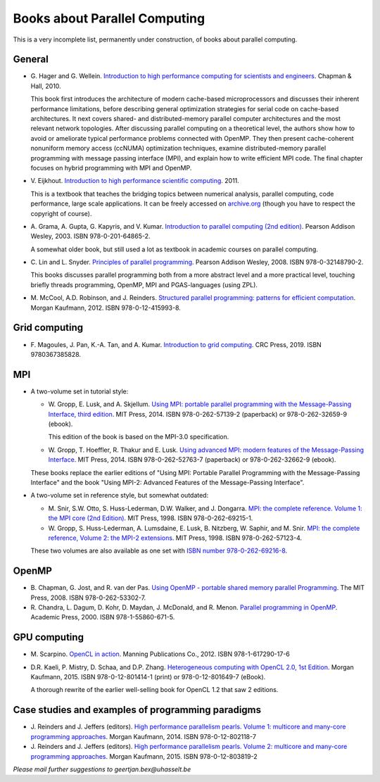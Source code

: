 .. _books:

Books about Parallel Computing
==============================

This is a very incomplete list, permanently under construction, of
books about parallel computing.

General
-------

* G. Hager and G. Wellein.
  `Introduction to high performance computing for scientists and engineers <https://www.crcpress.com/Introduction-to-High-Performance-Computing-for-Scientists-and-Engineers/Hager-Wellein/p/book/9781439811924>`_.
  Chapman & Hall, 2010.

  This book first introduces the architecture of modern cache-based
  microprocessors and discusses their inherent performance limitations, before
  describing general optimization strategies for serial code on cache-based
  architectures. It next covers shared- and distributed-memory parallel
  computer architectures and the most relevant network topologies. After
  discussing parallel computing on a theoretical level, the authors show how to
  avoid or ameliorate typical performance problems connected with OpenMP. They
  then present cache-coherent nonuniform memory access (ccNUMA) optimization
  techniques, examine distributed-memory parallel programming with message
  passing interface (MPI), and explain how to write efficient MPI code. The
  final chapter focuses on hybrid programming with MPI and OpenMP.

* V. Eijkhout.
  `Introduction to high performance scientific computing <https://insidehpc.com/2010/12/download-introduction-to-high-performance-scientific-computing/>`_.
  2011.

  This is a textbook that teaches the bridging topics between numerical
  analysis, parallel computing, code performance, large scale applications. It
  can be freely accessed on `archive.org
  <https://archive.org/details/EijkhoutIntroToHPC>`_ (though you have to
  respect the copyright of course).

* A. Grama, A. Gupta, G. Kapyris, and V. Kumar.
  `Introduction to parallel computing (2nd edition) <http://www.pearsoned.co.uk/Bookshop/detail.asp?item=100000000005961>`_.
  Pearson Addison Wesley, 2003. ISBN 978-0-201-64865-2.

  A somewhat older book, but still used a lot as textbook in academic courses
  on parallel computing.

* C. Lin and L. Snyder.
  `Principles of parallel programming <http://www.pearsoned.co.uk/bookshop/detail.asp?WT.oss=Principles%20of%20parallel%20programming&WT.oss_r=1&item=100000000247080>`_.
  Pearson Addison Wesley, 2008. ISBN 978-0-32148790-2.

  This books discusses parallel programming both from a more abstract level and
  a more practical level, touching briefly threads programming, OpenMP, MPI and
  PGAS-languages (using ZPL).

* M. McCool, A.D. Robinson, and J. Reinders.
  `Structured parallel programming: patterns for efficient computation <https://www.elsevier.com/books/structured-parallel-programming/mccool/978-0-12-415993-8>`_.
  Morgan Kaufmann, 2012. ISBN 978-0-12-415993-8.

Grid computing
--------------

* F. Magoules, J. Pan, K.-A. Tan, and A. Kumar.
  `Introduction to grid computing <https://www.routledge.com/Introduction-to-Grid-Computing-1st-Edition/Magoules-Pan-Tan-Kumar/p/book/9780367385828>`_.
  CRC Press, 2019. ISBN 9780367385828.

MPI
---

* A two-volume set in tutorial style:

  * W. Gropp, E. Lusk, and A. Skjellum.
    `Using MPI: portable parallel programming with the Message-Passing Interface, third edition <https://mitpress.mit.edu/?q=using-MPI-3ed>`__.
    MIT Press, 2014. ISBN 978-0-262-57139-2 (paperback) or 978-0-262-32659-9 (ebook).

    This edition of the book is based on the MPI-3.0 specification.

  * W. Gropp, T. Hoeffler, R. Thakur and E. Lusk.
    `Using advanced MPI: modern features of the Message-Passing Interface <https://mitpress.mit.edu/?q=using-advanced-MPI>`_.
    MIT Press, 2014. ISBN 978-0-262-52763-7 (paperback) or 978-0-262-32662-9 (ebook).

  These books replace the earlier editions of "Using MPI: Portable
  Parallel Programming with the Message-Passing Interface" and the
  book "Using MPI-2: Advanced Features of the Message-Passing
  Interface".

* A two-volume set in reference style, but somewhat outdated:

  * M. Snir, S.W. Otto, S. Huss-Lederman, D.W. Walker, and J. Dongarra.
    `MPI: the complete reference. Volume 1: the MPI core (2nd Edition) <https://mitpress.mit.edu/books/mpi-complete-reference-second-edition-volume-1>`_.
    MIT Press, 1998. ISBN 978-0-262-69215-1.

  * W. Gropp, S. Huss-Lederman, A. Lumsdaine, E. Lusk, B. Nitzberg, W. Saphir, and M. Snir.
    `MPI: the complete reference, Volume 2: the MPI-2 extensions <https://mitpress.mit.edu/books/mpi-complete-reference-volume-2>`_.
    MIT Press, 1998. ISBN 978-0-262-57123-4.

  These two volumes are also available as one set with
  `ISBN number 978-0-262-69216-8 <https://mitpress.mit.edu/?q=books/mpi-complete-reference>`_.

OpenMP
------

* B. Chapman, G. Jost, and R. van der Pas.
  `Using OpenMP - portable shared memory parallel Programming <https://mitpress.mit.edu/?q=books/using-openmp>`_.
  The MIT Press, 2008. ISBN 978-0-262-53302-7.

* R. Chandra, L. Dagum, D. Kohr, D. Maydan, J. McDonald, and R. Menon.
  `Parallel programming in OpenMP <https://www.elsevier.com/books/parallel-programming-in-openmp/chandra/978-1-55860-671-5>`_.
  Academic Press, 2000. ISBN 978-1-55860-671-5.

GPU computing
-------------

* M. Scarpino.
  `OpenCL in action <https://www.manning.com/books/opencl-in-action>`_.
  Manning Publications Co., 2012. ISBN 978-1-617290-17-6

* D.R. Kaeli, P. Mistry, D. Schaa, and D.P. Zhang.
  `Heterogeneous computing with OpenCL 2.0, 1st Edition <https://www.elsevier.com/books/heterogeneous-computing-with-opencl-20/kaeli/978-0-12-801414-1>`_.
  Morgan Kaufmann, 2015. ISBN 978-0-12-801414-1 (print) or 978-0-12-801649-7 (eBook).

  A thorough rewrite of the earlier well-selling book for OpenCL 1.2 that saw
  2 editions.

Case studies and examples of programming paradigms
--------------------------------------------------

* J. Reinders and J. Jeffers (editors).
  `High performance parallelism pearls. Volume 1: multicore and many-core programming approaches <https://www.elsevier.com/books/high-performance-parallelism-pearls-volume-one/reinders/978-0-12-802118-7>`_.
  Morgan Kaufmann, 2014. ISBN 978-0-12-802118-7

* J. Reinders and J. Jeffers (editors).
  `High performance parallelism pearls. Volume 2: multicore and many-core programming approaches <https://www.elsevier.com/books/high-performance-parallelism-pearls-volume-two/jeffers/978-0-12-803819-2>`_.
  Morgan Kaufmann, 2015. ISBN 978-0-12-803819-2

*Please mail further suggestions to geertjan.bex@uhasselt.be*
